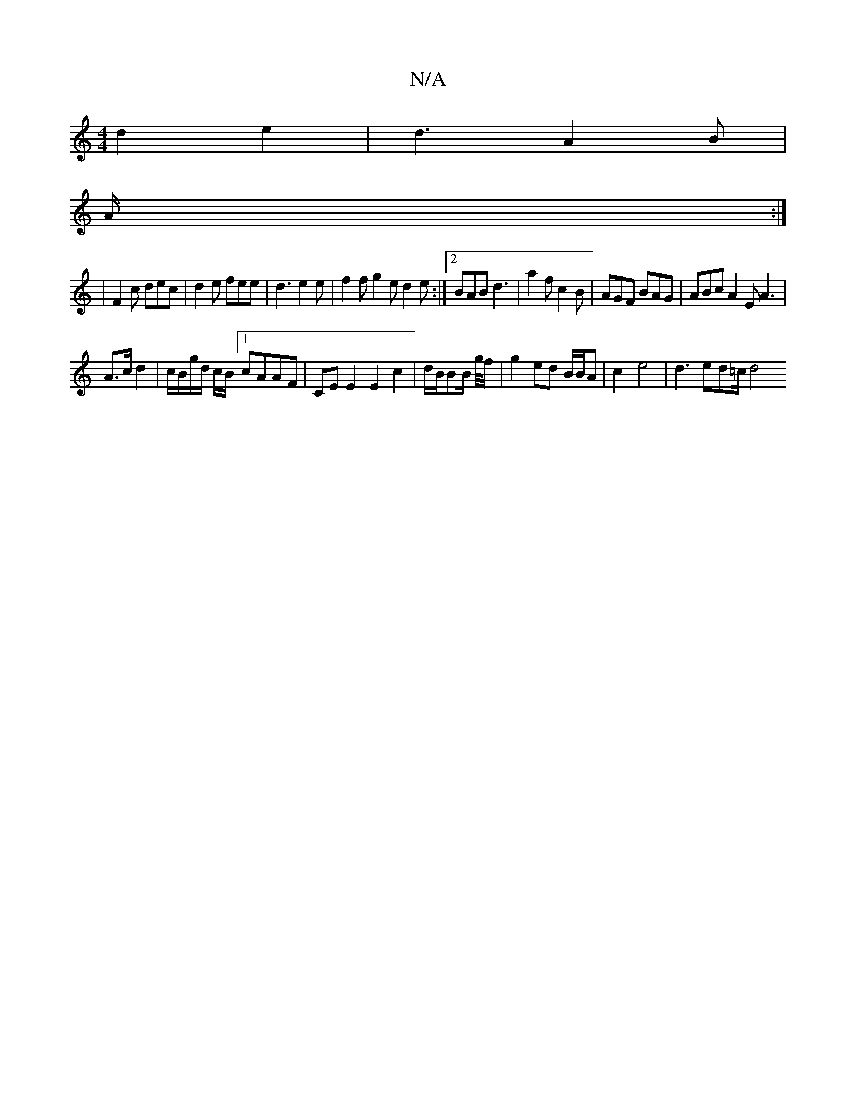X:1
T:N/A
M:4/4
R:N/A
K:Cmajor
 d2 e2|d3 A2B|
A/2:|
|F2c dec | d2 e fee | d3 e2e | f2f g2e d2e:|2 BAB d3|a2f c2B|AGF BAG|ABc A2E A3|
A3/2c/2 d2|c/B/g/d/ c/B/[1 cAAF | CE E2 E2 c2 | d/B/BB/ g//f/ | g2 ed B/B/A | c2- e4 | d3ed=c/2 d4
